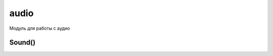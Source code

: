 audio
=====

.. py:module:: audio

Модуль для работы с аудио

.. py:method:: say(text) 
    
    Произносит текст text

    >>> audio.say(u'hello')

Sound()
-------

.. py:class:: Sound()
    
    .. code-block:: python

        import audio
        s = audio.Sound.open('e:\\1.wav')
        s.play()
        s.close()

.. py:method:: Sound.close() 
    
    Закрыть открытый файл
    
    >>> s.close()

.. py:method:: Sound.current_volume() 
    
    Возвращает текущий уровень громкости.
    
    >>> s.current_volume()
    9

.. py:method:: Sound.current_position() 
    
    Возвращает текущую позицию в микросекундах. 

.. py:method:: Sound.duration() 
    
    Возвращает длину аудио-файла в микросекундах. 

.. py:method:: Sound.max_volume() 
    
    Возвращает максимальный уровень громкости.

    >>> s.max_volume()
    10

.. py:method:: Sound.open() 
    
    Открывает файл и возвращает объект Sound

    >>> s = audio.Sound.open('e:\\1.wav')

.. py:method:: Sound.play([times=1, interval=0, callback=None]) 
    
    :param times: количество повторов (audio.KMdaRepeatForever, бесконечно)
    :param interval: длительность паузы между повторами в микросекундах.
    :param callback: обработчик старта и окончания воспроизведения аудио-файла. Ей передается три аргумента: предыдущее состояние, текущее состояние и код возможной ошибки.
        
    Проигрывает мелодию

    >>> s.play()

.. py:method:: Sound.record() 
    
    Начинает запись
    
    >>> s.record()

.. py:method:: Sound.set_volume(volume) 
    
    Устанавливает уровень громкости volume в диапазоне от нуля до значения полученного методом :py:meth:`max_volume()`

    >>> s.set_volume(10)

.. py:method:: Sound.set_position(microseconds) 
    
    Устанавливает позицию воспроизведения. 

.. py:method:: Sound.state() 
    
    Возвращает состояние объекта:
        
        * audio.ENotReady - объект создан успешно, но файл не открыт;
        * audio.EOpen - файл открыт успешно, но воспроизвести его или осуществить запись в него невозможно;
        * audio.EPlaying - файл воспроизводится;
        * audio.ERecording - в файл осуществляется запись.

.. py:method:: Sound.stop() 
    
    Остановить воспроизведение

    >>> s.stop()
